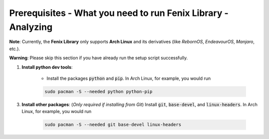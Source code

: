 .. _prerequisites:

Prerequisites - What you need to run Fenix Library - Analyzing
**************************************************************

**Note**: Currently, the **Fenix Library** only supports **Arch Linux** and its derivatives (like *RebornOS*, *EndeavourOS*, *Manjaro*, etc.).

**Warning**: Please skip this section if you have already run the setup script successfully.

1. **Install python dev tools**: 

    * Install the packages :code:`python` and :code:`pip`. In Arch Linux, for example, you would run 

    .. code-block:: bash
        
        sudo pacman -S --needed python python-pip

3. **Install other packages**: (*Only required if installing from Git*) Install :code:`git`, :code:`base-devel`, and :code:`linux-headers`. In Arch Linux, for example, you would run 

    .. code-block:: bash
            
        sudo pacman -S --needed git base-devel linux-headers